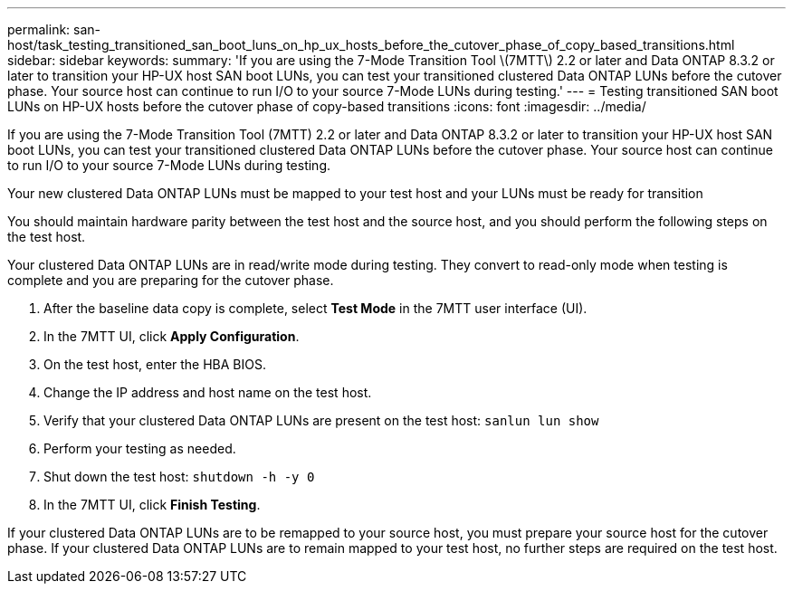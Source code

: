 ---
permalink: san-host/task_testing_transitioned_san_boot_luns_on_hp_ux_hosts_before_the_cutover_phase_of_copy_based_transitions.html
sidebar: sidebar
keywords: 
summary: 'If you are using the 7-Mode Transition Tool \(7MTT\) 2.2 or later and Data ONTAP 8.3.2 or later to transition your HP-UX host SAN boot LUNs, you can test your transitioned clustered Data ONTAP LUNs before the cutover phase. Your source host can continue to run I/O to your source 7-Mode LUNs during testing.'
---
= Testing transitioned SAN boot LUNs on HP-UX hosts before the cutover phase of copy-based transitions
:icons: font
:imagesdir: ../media/

[.lead]
If you are using the 7-Mode Transition Tool (7MTT) 2.2 or later and Data ONTAP 8.3.2 or later to transition your HP-UX host SAN boot LUNs, you can test your transitioned clustered Data ONTAP LUNs before the cutover phase. Your source host can continue to run I/O to your source 7-Mode LUNs during testing.

Your new clustered Data ONTAP LUNs must be mapped to your test host and your LUNs must be ready for transition

You should maintain hardware parity between the test host and the source host, and you should perform the following steps on the test host.

Your clustered Data ONTAP LUNs are in read/write mode during testing. They convert to read-only mode when testing is complete and you are preparing for the cutover phase.

. After the baseline data copy is complete, select *Test Mode* in the 7MTT user interface (UI).
. In the 7MTT UI, click *Apply Configuration*.
. On the test host, enter the HBA BIOS.
. Change the IP address and host name on the test host.
. Verify that your clustered Data ONTAP LUNs are present on the test host: `sanlun lun show`
. Perform your testing as needed.
. Shut down the test host: `shutdown -h -y 0`
. In the 7MTT UI, click *Finish Testing*.

If your clustered Data ONTAP LUNs are to be remapped to your source host, you must prepare your source host for the cutover phase. If your clustered Data ONTAP LUNs are to remain mapped to your test host, no further steps are required on the test host.
